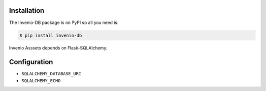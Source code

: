 Installation
============

The Invenio-DB package is on PyPI so all you need is:

.. code-block:: console

    $ pip install invenio-db

Invenio Asssets depends on Flask-SQLAlchemy.


Configuration
=============

* ``SQLALCHEMY_DATABASE_URI``
* ``SQLALCHEMY_ECHO``
